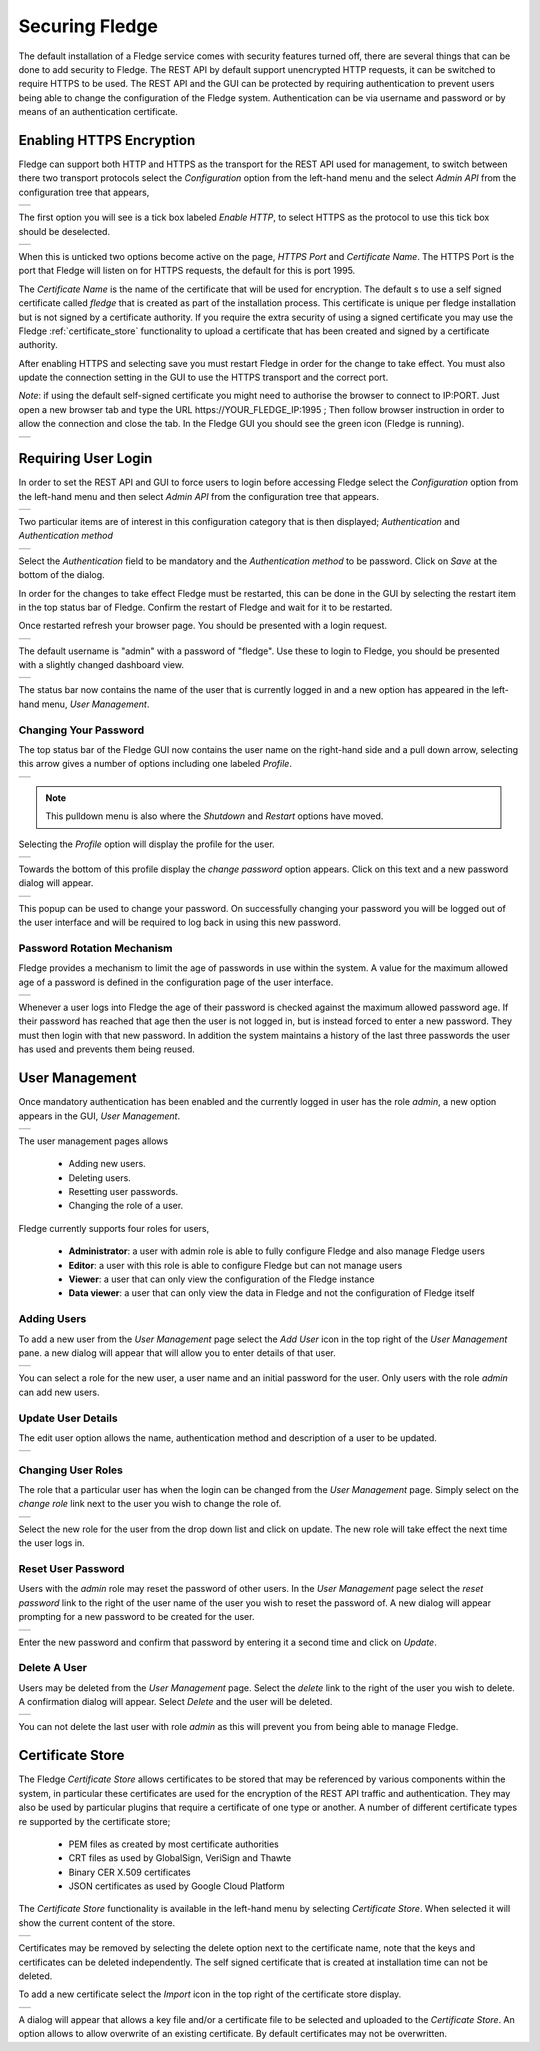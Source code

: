 .. Images
.. |admin_api| image:: images/admin_api.jpg
.. |enable_https| image:: images/enable_https.jpg
.. |connection_https| image:: images/connection_https.jpg
.. |auth_options| image:: images/authentication.jpg
.. |login| image:: images/login.jpg
.. |login_dashboard| image:: images/login_dashboard.jpg
.. |user_pulldown| image:: images/user_pulldown.jpg
.. |profile| image:: images/profile.jpg
.. |password| image:: images/password.jpg
.. |password_rotation| image:: images/password_rotation.jpg
.. |user_management| image:: images/user_management.jpg
.. |add_user| image:: images/add_user.jpg
.. |update_user| image:: images/update_user.jpg
.. |delete_user| image:: images/delete_user.jpg
.. |change_role| image:: images/change_role.jpg
.. |reset_password| image:: images/reset_password.jpg
.. |certificate_store| image:: images/certificate_store.jpg
.. |update_certificate| image:: images/update_certificate.jpg



*****************
Securing Fledge
*****************

The default installation of a Fledge service comes with security features turned off, there are several things that can be done to add security to Fledge.  The REST API by default support unencrypted HTTP requests, it can be switched to require HTTPS to be used. The REST API and the GUI can be protected by requiring authentication to prevent users being able to change the configuration of the Fledge system. Authentication can be via username and password or by means of an authentication certificate.

Enabling HTTPS Encryption
=========================

Fledge can support both HTTP and HTTPS as the transport for the REST API used for management, to switch between there two transport protocols select the *Configuration* option from the left-hand menu and the select *Admin API* from the configuration tree that appears,

+-------------+
| |admin_api| |
+-------------+

The first option you will see is a tick box labeled *Enable HTTP*, to select HTTPS as the protocol to use this tick box should be deselected.

+----------------+
| |enable_https| |
+----------------+

When this is unticked two options become active on the page, *HTTPS Port* and *Certificate Name*. The HTTPS Port is the port that Fledge will listen on for HTTPS requests, the default for this is port 1995.

The *Certificate Name* is the name of the certificate that will be used for encryption. The default s to use a self signed certificate called *fledge* that is created as part of the installation process. This certificate is unique per fledge installation but is not signed by a certificate authority. If you require the extra security of using a signed certificate you may use the Fledge :ref:`certificate_store` functionality to upload a certificate that has been created and signed by a certificate authority.

After enabling HTTPS and selecting save you must restart Fledge in order for the change to take effect. You must also update the connection setting in the GUI to use the HTTPS transport and the correct port.

*Note*: if using the default self-signed certificate you might need to authorise the browser to connect to IP:PORT.
Just open a new browser tab and type the URL https://YOUR_FLEDGE_IP:1995
;
Then follow browser instruction in order to allow the connection and close the tab.
In the Fledge GUI you should see the green icon (Fledge is running).

+--------------------+
| |connection_https| |
+--------------------+

Requiring User Login
====================

In order to set the REST API and GUI to force users to login before accessing Fledge select the *Configuration* option from the left-hand menu and then select *Admin API* from the configuration tree that appears.

+-------------+
| |admin_api| |
+-------------+

Two particular items are of interest in this configuration category that is then displayed; *Authentication* and *Authentication method*

+----------------+
| |auth_options| |
+----------------+

Select the *Authentication* field to be mandatory and the *Authentication method* to be password. Click on *Save* at the bottom of the dialog.

In order for the changes to take effect Fledge must be restarted, this can be done in the GUI by selecting the restart item in the top status bar of Fledge. Confirm the restart of Fledge and wait for it to be restarted.

Once restarted refresh your browser page. You should be presented with a login request.

+---------+
| |login| |
+---------+

The default username is "admin" with a password of "fledge". Use these to login to Fledge, you should be presented with a slightly changed dashboard view.

+-------------------+
| |login_dashboard| |
+-------------------+

The status bar now contains the name of the user that is currently logged in and a new option has appeared in the left-hand menu, *User Management*.

Changing Your Password
----------------------

The top status bar of the Fledge GUI now contains the user name on the right-hand side and a pull down arrow, selecting this arrow gives a number of options including one labeled *Profile*.

+-----------------+
| |user_pulldown| |
+-----------------+

.. note::
   This pulldown menu is also where the *Shutdown* and *Restart* options have moved.

Selecting the *Profile* option will display the profile for the user.

+-----------+
| |profile| |
+-----------+

Towards the bottom of this profile display the *change password* option appears. Click on this text and a new password dialog will appear.

+------------+
| |password| |
+------------+

This popup can be used to change your password. On successfully changing your password you will be logged out of the user interface and will be required to log back in using this new password.

Password Rotation Mechanism
---------------------------

Fledge provides a mechanism to limit the age of passwords in use within the system. A value for the maximum allowed age of a password is defined in the configuration page of the user interface.

+---------------------+
| |password_rotation| |
+---------------------+

Whenever a user logs into Fledge the age of their password is checked against the maximum allowed password age. If their password has reached that age then the user is not logged in, but is instead forced to enter a new password. They must then login with that new password. In addition the system maintains a history of the last three passwords the user has used and prevents them being reused.


User Management
===============

Once mandatory authentication has been enabled and the currently logged in user has the role *admin*, a new option appears in the GUI, *User Management*.

+-------------------+
| |user_management| |
+-------------------+

The user management pages allows

  - Adding new users.
  - Deleting users.
  - Resetting user passwords.
  - Changing the role of a user.

Fledge currently supports four roles for users,

  - **Administrator**: a user with admin role is able to fully configure Fledge and also manage Fledge users
  - **Editor**: a user with this role is able to configure Fledge but can not manage users
  - **Viewer**: a user that can only view the configuration of the Fledge instance
  - **Data viewer**: a user that can only view the data in Fledge and not the configuration of Fledge itself

Adding Users
------------

To add a new user from the *User Management* page select the *Add User* icon in the top right of the *User Management* pane. a new dialog will appear that will allow you to enter details of that user.

+------------+
| |add_user| |
+------------+

You can select a role for the new user, a user name and an initial password for the user. Only users with the role *admin* can add new users.

Update User Details
-------------------

The edit user option allows the name, authentication method and description of a user to be updated.

+---------------+
| |update_user| |
+---------------+

Changing User Roles
-------------------

The role that a particular user has when the login can be changed from the *User Management* page. Simply select on the *change role* link next to the user you wish to change the role of. 

+---------------+
| |change_role| |
+---------------+

Select the new role for the user from the drop down list and click on update. The new role will take effect the next time the user logs in.

Reset User Password
-------------------

Users with the *admin* role may reset the password of other users. In the *User Management* page select the *reset password* link to the right of the user name of the user you wish to reset the password of. A new dialog will appear prompting for a new password to be created for the user.

+------------------+
| |reset_password| |
+------------------+

Enter the new password and confirm that password by entering it a second time and click on *Update*.

Delete A User
-------------

Users may be deleted from the *User Management* page. Select the *delete* link to the right of the user you wish to delete. A confirmation dialog will appear. Select *Delete* and the user will be deleted.

+---------------+
| |delete_user| |
+---------------+

You can not delete the last user with role *admin* as this will prevent you from being able to manage Fledge.

.. _certificate_store:

Certificate Store
=================

The Fledge *Certificate Store* allows certificates to be stored that may be referenced by various components within the system, in particular these certificates are used for the encryption of the REST API traffic and authentication. They may also be used by particular plugins that require a certificate of one type or another. A number of different certificate types re supported by the certificate store;

  - PEM files as created by most certificate authorities
  - CRT files as used by GlobalSign, VeriSign and Thawte
  - Binary CER X.509 certificates
  - JSON certificates as used by Google Cloud Platform

The *Certificate Store* functionality is available in the left-hand menu by selecting *Certificate Store*. When selected it will show the current content of the store.

+---------------------+
| |certificate_store| |
+---------------------+

Certificates may be removed by selecting the delete option next to the certificate name, note that the keys and certificates can be deleted independently.
The self signed certificate that is created at installation time can not be deleted.

To add a new certificate select the *Import* icon in the top right of the certificate store display.

+----------------------+
| |update_certificate| |
+----------------------+

A dialog will appear that allows a key file and/or a certificate file to be selected and uploaded to the *Certificate Store*. An option allows to allow overwrite of an existing certificate. By default certificates may not be overwritten.
